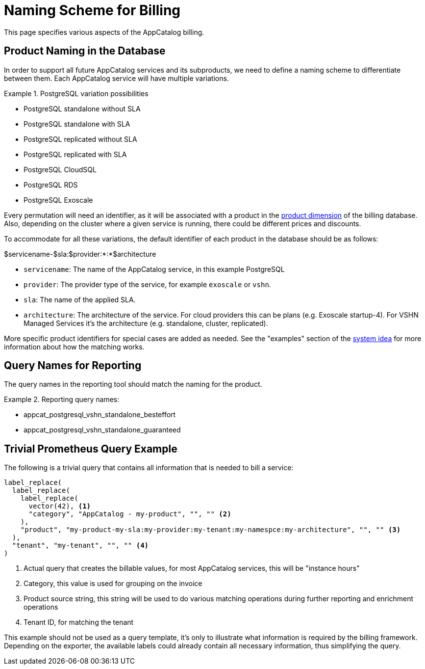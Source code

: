 = Naming Scheme for Billing

This page specifies various aspects of the AppCatalog billing.

== Product Naming in the Database

In order to support all future AppCatalog services and its subproducts, we need to define a naming scheme to differentiate between them.
Each AppCatalog service will have multiple variations.

.PostgreSQL variation possibilities
[example]
====
* PostgreSQL standalone without SLA
* PostgreSQL standalone with SLA
* PostgreSQL replicated without SLA
* PostgreSQL replicated with SLA
* PostgreSQL CloudSQL
* PostgreSQL RDS
* PostgreSQL Exoscale
====

Every permutation will need an identifier, as it will be associated with a product in the https://kb.vshn.ch/appuio-cloud/references/architecture/metering-data-flow.html#_data_model[product dimension] of the billing database.
Also, depending on the cluster where a given service is running, there could be different prices and discounts.

To accommodate for all these variations, the default identifier of each product in the database should be as follows:

$servicename-$sla:$provider:*:*$architecture

* `servicename`: The name of the AppCatalog service, in this example PostgreSQL
* `provider`: The provider type of the service, for example `exoscale` or `vshn`.
* `sla`: The name of the applied SLA.
* `architecture`: The architecture of the service. For cloud providers this can be plans (e.g. Exoscale startup-4). For VSHN Managed Services it's the architecture (e.g. standalone, cluster, replicated).

More specific product identifiers for special cases are added as needed.
See the "examples" section of the https://kb.vshn.ch/appuio-cloud/references/architecture/metering-data-flow.html#_system_idea[system idea] for more information about how the matching works.

== Query Names for Reporting

The query names in the reporting tool should match the naming for the product.

.Reporting query names:
[example]
====
* appcat_postgresql_vshn_standalone_besteffort
* appcat_postgresql_vshn_standalone_guaranteed
====

== Trivial Prometheus Query Example

The following is a trivial query that contains all information that is needed to bill a service:

[source,]
----
label_replace(
  label_replace(
    label_replace(
      vector(42), <1>
      "category", "AppCatalog - my-product", "", "" <2>
    ),
    "product", "my-product-my-sla:my-provider:my-tenant:my-namespce:my-architecture", "", "" <3>
  ),
  "tenant", "my-tenant", "", "" <4>
)
----
<1> Actual query that creates the billable values, for most AppCatalog services, this will be "instance hours"
<2> Category, this value is used for grouping on the invoice
<3> Product source string, this string will be used to do various matching operations during further reporting and enrichment operations
<4> Tenant ID, for matching the tenant

This example should not be used as a query template, it's only to illustrate what information is required by the billing framework.
Depending on the exporter, the available labels could already contain all necessary information, thus simplifying the query.
